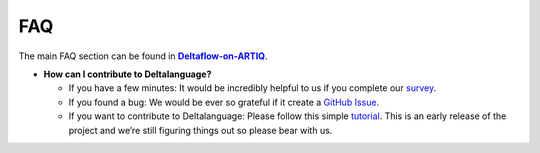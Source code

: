 FAQ
===

The main FAQ section can be found in |Deltaflow-on-ARTIQ|_.

* **How can I contribute to Deltalanguage?** 

  * If you have a few minutes: It would be incredibly helpful to us if you
    complete our `survey <https://amyflower.typeform.com/to/LnovZGSj>`_.

  * If you found a bug: We would be ever so grateful if it create a
    `GitHub Issue <https://github.com/riverlane/deltalanguage/issues>`_.

  * If you want to contribute to Deltalanguage: Please follow this simple 
    `tutorial <https://github.com/firstcontributions/first-contributions>`_.
    This is an early release of the project and we’re still figuring things
    out so please bear with us.


.. |Deltaflow-on-ARTIQ| replace:: **Deltaflow-on-ARTIQ**
.. _Deltaflow-on-ARTIQ: https://riverlane.github.io/deltaflow-on-artiq
